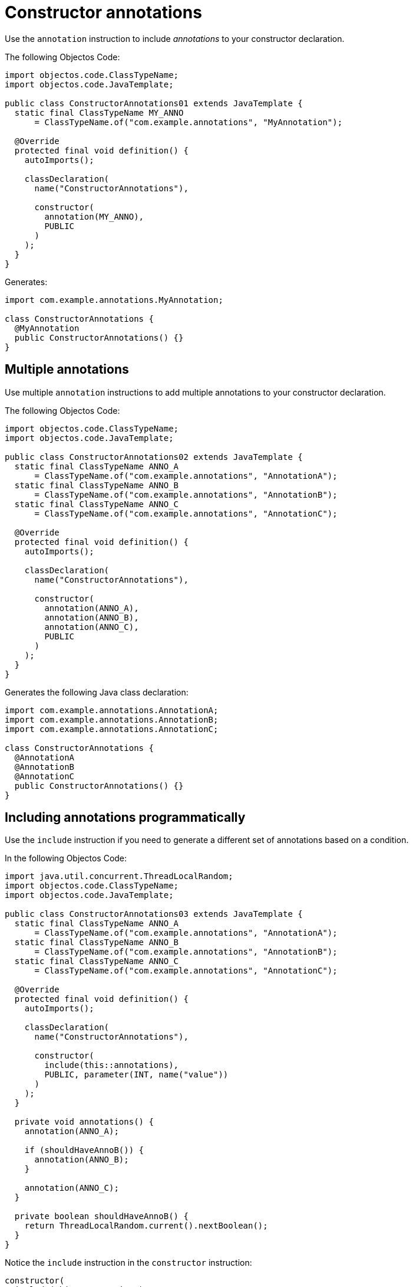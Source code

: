 = Constructor annotations

Use the `annotation` instruction to include _annotations_ to your constructor declaration.

The following Objectos Code:

[,java]
----
import objectos.code.ClassTypeName;
import objectos.code.JavaTemplate;

public class ConstructorAnnotations01 extends JavaTemplate {
  static final ClassTypeName MY_ANNO
      = ClassTypeName.of("com.example.annotations", "MyAnnotation");

  @Override
  protected final void definition() {
    autoImports();

    classDeclaration(
      name("ConstructorAnnotations"),

      constructor(
        annotation(MY_ANNO),
        PUBLIC
      )
    );
  }
}
----

Generates:

[,java]
----
import com.example.annotations.MyAnnotation;

class ConstructorAnnotations {
  @MyAnnotation
  public ConstructorAnnotations() {}
}
----

== Multiple annotations

Use multiple `annotation` instructions to add multiple annotations to your constructor declaration. 

The following Objectos Code:

[,java]
----
import objectos.code.ClassTypeName;
import objectos.code.JavaTemplate;

public class ConstructorAnnotations02 extends JavaTemplate {
  static final ClassTypeName ANNO_A
      = ClassTypeName.of("com.example.annotations", "AnnotationA");
  static final ClassTypeName ANNO_B
      = ClassTypeName.of("com.example.annotations", "AnnotationB");
  static final ClassTypeName ANNO_C
      = ClassTypeName.of("com.example.annotations", "AnnotationC");

  @Override
  protected final void definition() {
    autoImports();

    classDeclaration(
      name("ConstructorAnnotations"),

      constructor(
        annotation(ANNO_A),
        annotation(ANNO_B),
        annotation(ANNO_C),
        PUBLIC
      )
    );
  }
}
----

Generates the following Java class declaration:

[,java]
----
import com.example.annotations.AnnotationA;
import com.example.annotations.AnnotationB;
import com.example.annotations.AnnotationC;

class ConstructorAnnotations {
  @AnnotationA
  @AnnotationB
  @AnnotationC
  public ConstructorAnnotations() {}
}
----

== Including annotations programmatically

Use the `include` instruction if you need to generate a different set of annotations based on a condition.

In the following Objectos Code:

[,java]
----
import java.util.concurrent.ThreadLocalRandom;
import objectos.code.ClassTypeName;
import objectos.code.JavaTemplate;

public class ConstructorAnnotations03 extends JavaTemplate {
  static final ClassTypeName ANNO_A
      = ClassTypeName.of("com.example.annotations", "AnnotationA");
  static final ClassTypeName ANNO_B
      = ClassTypeName.of("com.example.annotations", "AnnotationB");
  static final ClassTypeName ANNO_C
      = ClassTypeName.of("com.example.annotations", "AnnotationC");

  @Override
  protected final void definition() {
    autoImports();

    classDeclaration(
      name("ConstructorAnnotations"),

      constructor(
        include(this::annotations),
        PUBLIC, parameter(INT, name("value"))
      )
    );
  }

  private void annotations() {
    annotation(ANNO_A);

    if (shouldHaveAnnoB()) {
      annotation(ANNO_B);
    }

    annotation(ANNO_C);
  }

  private boolean shouldHaveAnnoB() {
    return ThreadLocalRandom.current().nextBoolean();
  }
}
----

Notice the `include` instruction in the `constructor` instruction:

[,java]
----
constructor(
  include(this::annotations),
  PUBLIC, parameter(INT, name("value"))
)
----

The annotations are defined in the private `annotations` method:

[,java]
----
private void annotations() {
  annotation(ANNO_A);

  if (shouldHaveAnnoB()) {
    annotation(ANNO_B);
  }

  annotation(ANNO_C);
}
----

So, depending on the value returned by the `shouldHaveAnnoB` method, the following are generated:

[,java]
----
// shouldHaveAnnoB() returns true
import com.example.annotations.AnnotationA;
import com.example.annotations.AnnotationB;
import com.example.annotations.AnnotationC;

class ConstructorAnnotations {
  @AnnotationA
  @AnnotationB
  @AnnotationC
  public ConstructorAnnotations(int value) {}
}

// shouldHaveAnnoB() returns false
import com.example.annotations.AnnotationA;
import com.example.annotations.AnnotationC;

class ConstructorAnnotations {
  @AnnotationA
  @AnnotationC
  public ConstructorAnnotations(int value) {}
}
----

